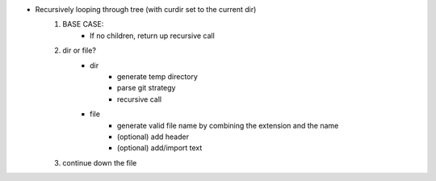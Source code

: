* Recursively looping through tree (with curdir set to the current dir)
    #. BASE CASE:
        - If no children, return up recursive call
    #. dir or file?
        - dir
            * generate temp directory
            * parse git strategy
            * recursive call
        - file
            * generate valid file name by combining the extension and the name
            * (optional) add header
            * (optional) add/import text
    #. continue down the file